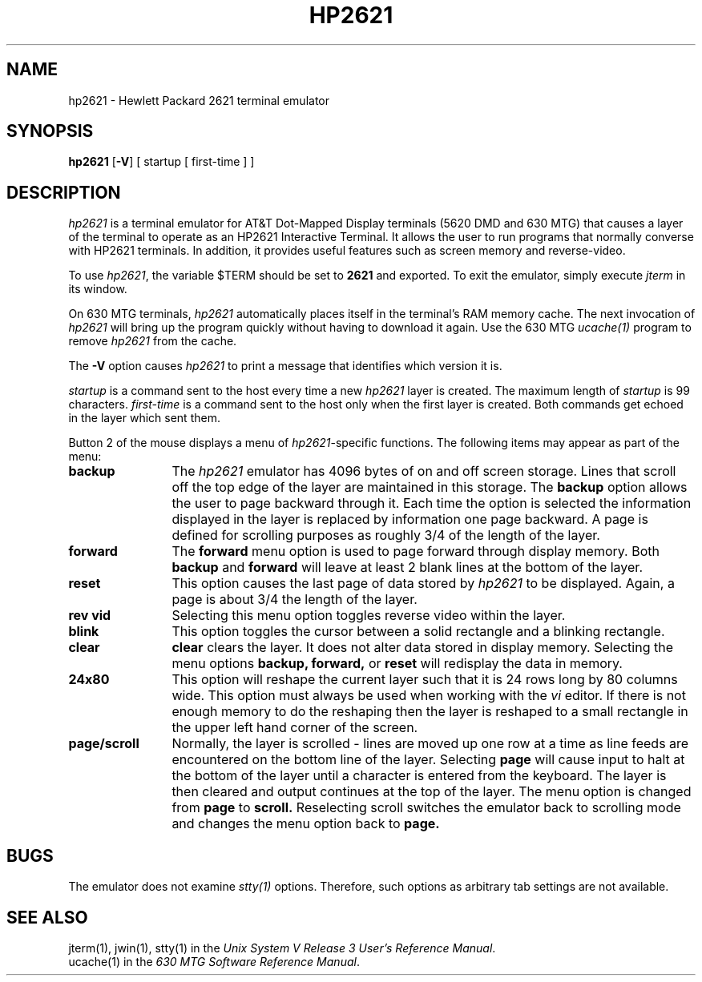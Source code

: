 .\"       Copyright (c) 1987 AT&T   
.\"       All Rights Reserved       
.\"
.\"       THIS IS UNPUBLISHED PROPRIETARY SOURCE CODE OF AT&T   
.\"       The copyright notice above does not evidence any     
.\"       actual or intended publication of such source code.  
.\"
.\"
.\" t
.if \nZ \{\
.TH XHP2621 1 EXPTOOLS\}
.if !\nZ \{\
.TH HP2621 1 TOOLCHEST\}
.SH NAME
hp2621 - Hewlett Packard 2621 terminal emulator
.SH SYNOPSIS
\fBhp2621\fR [\fB-V\fP] [ startup [ first-time ] ]
.SH DESCRIPTION
\fIhp2621\fP is a terminal emulator for AT&T Dot-Mapped Display terminals (5620
DMD and 630 MTG) that causes a layer of the
terminal to operate as an HP2621 Interactive Terminal.
It allows the user to run programs that normally converse with
HP2621 terminals.  In addition, it provides useful features such as
screen memory and reverse-video.
.PP
To use \fIhp2621\fP, the variable $TERM should be set to \f32621\f1
and exported.
To exit the emulator, simply execute \fIjterm\fP in its window.
.P
On 630 MTG terminals, \fIhp2621\fP automatically places itself in 
the terminal's RAM memory cache.  The next invocation of \fIhp2621\fP
will bring up the program quickly without having to download it
again.  Use the 630 MTG \fIucache(1)\fP program to remove \fIhp2621\fP
from the cache.
.P
The \fB-V\fP option causes \fIhp2621\fP to print a message that
identifies which version it is.
.PP
.I startup
is a command sent to the host every time a new
.I hp2621
layer is created.  The maximum length of 
.I startup
is 99 characters.
.I first-time
is a command sent to the host only when the
first layer is created.  Both commands get echoed in the layer which
sent them.
.P
Button 2 of the mouse displays a menu of
\fIhp2621\fP-specific functions. The following items may
appear as part of the menu:
.TP 12
.B "backup"
The 
.I hp2621
emulator has 4096 bytes of on and off screen storage.
Lines that scroll off the top edge of the layer are maintained
in this storage.  The
.B backup
option
allows the user to page backward through it.  Each time the
option is selected the information displayed in the layer is replaced by
information one page backward.  A page is defined for scrolling
purposes as roughly 3/4 of the length of the layer.
.TP
.B forward
The \fBforward\fP menu option is used to page forward through display memory.
Both 
.B backup
and
.B forward
will leave at least 2 blank lines at the bottom of the layer.
.TP
.B reset
This option causes the last page of data stored by \fIhp2621\fP to
be displayed.
Again, a page is about 3/4 the length of the layer.
.TP
.B "rev vid"
Selecting this menu option toggles reverse video within the layer.
.TP
.B blink
This option toggles the cursor between a solid rectangle and a blinking
rectangle.
.TP
.B clear
.B clear
clears the layer.  It does not alter data stored in display
memory.  Selecting the menu options
.B backup,
.B forward,
or
.B reset
will redisplay the data in memory.
.TP
.B 24x80
This option will reshape the current layer such that it is 24 rows
long by 80 columns wide.  This option must always be used when working
with the 
.I vi
editor.  If there is not enough memory to do the
reshaping then the layer is reshaped to a small rectangle in the upper
left hand corner of the screen.
.TP
.B page/scroll
Normally, the layer is scrolled - lines are moved up one row at a time
as line feeds are encountered on the bottom line of the layer.
Selecting
.B page
will cause input to halt at the bottom of the layer until a character
is entered from the keyboard.  The layer is then cleared and output
continues at the top of the layer.
The menu option is changed from 
.B page
to
.B scroll.
Reselecting scroll switches the emulator back to scrolling mode and
changes the menu option back to
.B page.
.if \nZ \{\
.TP
.B new
This option is only available for the 5620 DMD. 
.B new
allows the user to create a new layer (without the need to download
the emulator a second time) that will also run the emulator.  
Button three is used as normal for sweeping out the new layer.
If specified in the command line, the
.I startup
command is sent to the host within this new layer.
which is not delivered to exptools.\}
.SH BUGS
The emulator does not examine \fIstty(1)\fP options.  Therefore,
such options as arbitrary tab settings are not available.
.if \nZ \{\
.SH FILES
.ta 3i
$TOOLS/lib/dmdtools/xhp2621	host support for \fIxhp2621\fP
.br
$TOOLS/lib/630/xhp2621.m	terminal support for the 630 MTG
.br
$TOOLS/lib/dmd/xhp2621.m	terminal support for the 5620 DMD\}
.DT
.SH SEE ALSO
.if \nZ \{\
dlf(1) in \fIexptools\fP\}
.br
jterm(1), jwin(1), stty(1) in the
\fIUnix System V Release 3 User's Reference Manual\fP.
.br
ucache(1) in the \fI630 MTG Software Reference Manual\fP.
